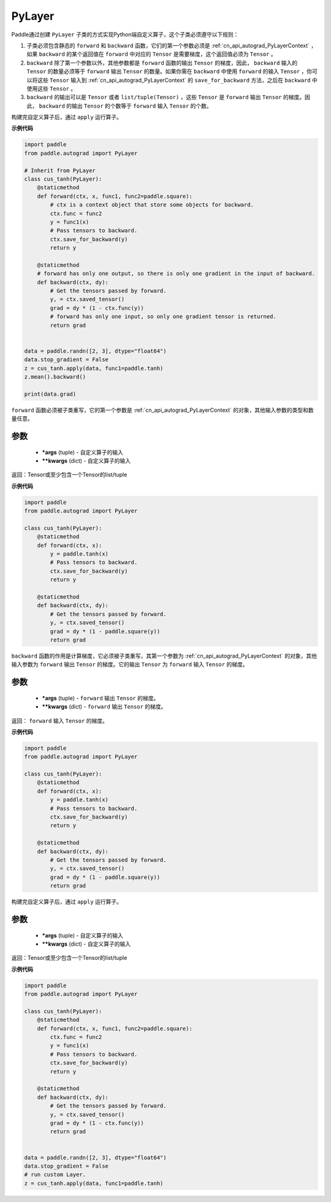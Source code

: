 .. _cn_api_autograd_PyLayer:

PyLayer
-------------------------------

.. py:class:: paddle.autograd.PyLayer

Paddle通过创建 ``PyLayer`` 子类的方式实现Python端自定义算子，这个子类必须遵守以下规则：

1. 子类必须包含静态的 ``forward`` 和 ``backward`` 函数，它们的第一个参数必须是 :ref:`cn_api_autograd_PyLayerContext` ，如果 ``backward`` 的某个返回值在 ``forward`` 中对应的 ``Tensor`` 是需要梯度，这个返回值必须为 ``Tensor`` 。

2. ``backward`` 除了第一个参数以外，其他参数都是 ``forward`` 函数的输出 ``Tensor`` 的梯度，因此， ``backward`` 输入的 ``Tensor`` 的数量必须等于 ``forward`` 输出 ``Tensor`` 的数量。如果你需在 ``backward`` 中使用 ``forward`` 的输入 ``Tensor`` ，你可以将这些 ``Tensor`` 输入到 :ref:`cn_api_autograd_PyLayerContext` 的 ``save_for_backward`` 方法，之后在 ``backward`` 中使用这些 ``Tensor`` 。

3. ``backward`` 的输出可以是 ``Tensor`` 或者 ``list/tuple(Tensor)`` ，这些 ``Tensor`` 是 ``forward`` 输出 ``Tensor`` 的梯度。因此， ``backward`` 的输出 ``Tensor`` 的个数等于 ``forward`` 输入 ``Tensor`` 的个数。

构建完自定义算子后，通过 ``apply`` 运行算子。


**示例代码**

.. code-block:: python

    import paddle
    from paddle.autograd import PyLayer

    # Inherit from PyLayer
    class cus_tanh(PyLayer):
        @staticmethod
        def forward(ctx, x, func1, func2=paddle.square):
            # ctx is a context object that store some objects for backward.
            ctx.func = func2
            y = func1(x)
            # Pass tensors to backward.
            ctx.save_for_backward(y)
            return y

        @staticmethod
        # forward has only one output, so there is only one gradient in the input of backward.
        def backward(ctx, dy):
            # Get the tensors passed by forward.
            y, = ctx.saved_tensor()
            grad = dy * (1 - ctx.func(y))
            # forward has only one input, so only one gradient tensor is returned.
            return grad


    data = paddle.randn([2, 3], dtype="float64")
    data.stop_gradient = False
    z = cus_tanh.apply(data, func1=paddle.tanh)
    z.mean().backward()

    print(data.grad)


.. py:method:: forward(ctx, *args, **kwargs)

``forward`` 函数必须被子类重写，它的第一个参数是 :ref:`cn_api_autograd_PyLayerContext` 的对象，其他输入参数的类型和数量任意。

参数
::::::::::
 - **\*args** (tuple) - 自定义算子的输入
 - **\*\*kwargs** (dict) - 自定义算子的输入

返回：Tensor或至少包含一个Tensor的list/tuple

**示例代码**

.. code-block:: python

    import paddle
    from paddle.autograd import PyLayer

    class cus_tanh(PyLayer):
        @staticmethod
        def forward(ctx, x):
            y = paddle.tanh(x)
            # Pass tensors to backward.
            ctx.save_for_backward(y)
            return y

        @staticmethod
        def backward(ctx, dy):
            # Get the tensors passed by forward.
            y, = ctx.saved_tensor()
            grad = dy * (1 - paddle.square(y))
            return grad


.. py:method:: backward(ctx, *args, **kwargs)

``backward`` 函数的作用是计算梯度，它必须被子类重写，其第一个参数为 :ref:`cn_api_autograd_PyLayerContext` 的对象，其他输入参数为 ``forward`` 输出 ``Tensor`` 的梯度。它的输出 ``Tensor`` 为 ``forward`` 输入 ``Tensor`` 的梯度。

参数
::::::::::
 - **\*args** (tuple) - ``forward`` 输出 ``Tensor`` 的梯度。
 - **\*\*kwargs** (dict) - ``forward`` 输出 ``Tensor`` 的梯度。

返回： ``forward`` 输入 ``Tensor`` 的梯度。

**示例代码**

.. code-block:: python

    import paddle
    from paddle.autograd import PyLayer

    class cus_tanh(PyLayer):
        @staticmethod
        def forward(ctx, x):
            y = paddle.tanh(x)
            # Pass tensors to backward.
            ctx.save_for_backward(y)
            return y

        @staticmethod
        def backward(ctx, dy):
            # Get the tensors passed by forward.
            y, = ctx.saved_tensor()
            grad = dy * (1 - paddle.square(y))
            return grad


.. py:method:: apply(cls, *args, **kwargs)

构建完自定义算子后，通过 ``apply`` 运行算子。

参数
::::::::::
 - **\*args** (tuple) - 自定义算子的输入
 - **\*\*kwargs** (dict) - 自定义算子的输入

返回：Tensor或至少包含一个Tensor的list/tuple

**示例代码**

.. code-block:: python

    import paddle
    from paddle.autograd import PyLayer

    class cus_tanh(PyLayer):
        @staticmethod
        def forward(ctx, x, func1, func2=paddle.square):
            ctx.func = func2
            y = func1(x)
            # Pass tensors to backward.
            ctx.save_for_backward(y)
            return y

        @staticmethod
        def backward(ctx, dy):
            # Get the tensors passed by forward.
            y, = ctx.saved_tensor()
            grad = dy * (1 - ctx.func(y))
            return grad


    data = paddle.randn([2, 3], dtype="float64")
    data.stop_gradient = False
    # run custom Layer.
    z = cus_tanh.apply(data, func1=paddle.tanh)

